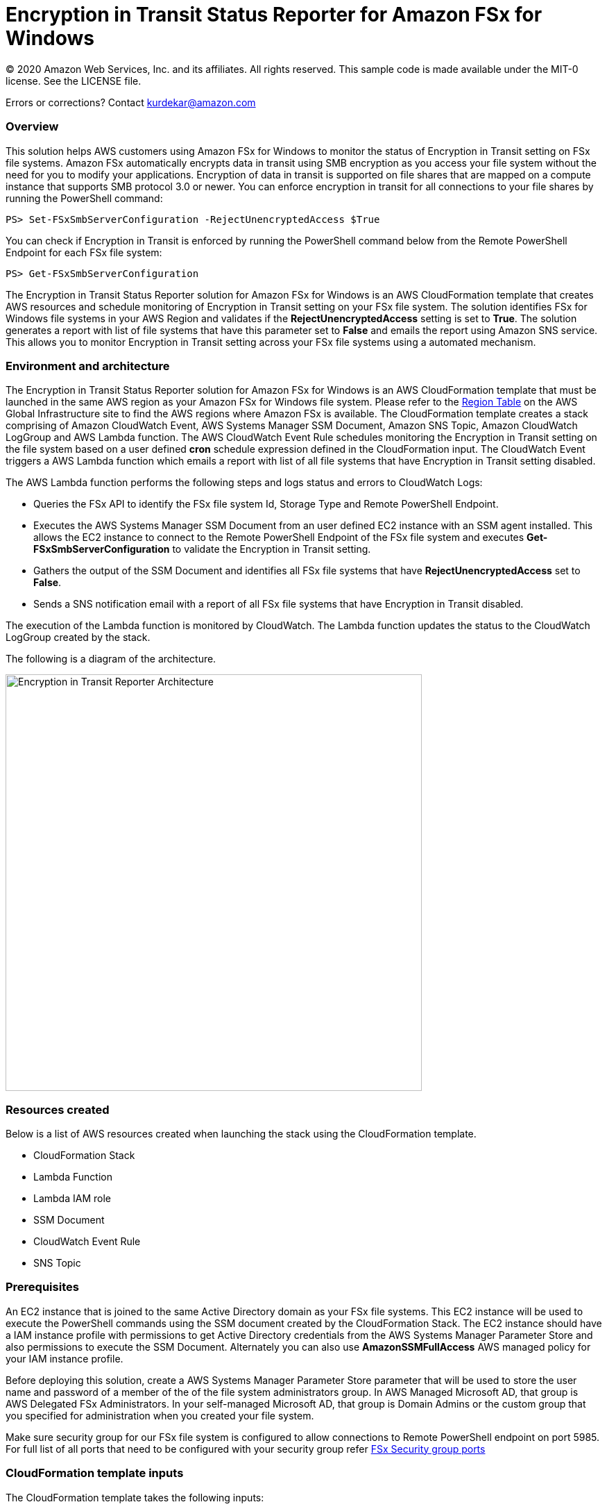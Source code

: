 = Encryption in Transit Status Reporter for Amazon FSx for Windows 
:icons:
:linkattrs:
:imagesdir: resources/images


© 2020 Amazon Web Services, Inc. and its affiliates. All rights reserved.
This sample code is made available under the MIT-0 license. See the LICENSE file.

Errors or corrections? Contact kurdekar@amazon.com

:toc-title: Table of Contents
:toclevels: 3
:toc:


=== Overview

This solution helps AWS customers using Amazon FSx for Windows to monitor the status of Encryption in Transit setting on FSx file systems. Amazon FSx automatically encrypts data in transit using SMB encryption as you access your file system without the need for you to modify your applications. Encryption of data in transit is supported on file shares that are mapped on a compute instance that supports SMB protocol 3.0 or newer. You can enforce encryption in transit for all connections to your file shares by running the PowerShell command:

		PS> Set-FSxSmbServerConfiguration -RejectUnencryptedAccess $True

You can check if Encryption in Transit is enforced by running the PowerShell command below from the Remote PowerShell Endpoint for each FSx file system:

		PS> Get-FSxSmbServerConfiguration

The Encryption in Transit Status Reporter solution for Amazon FSx for Windows is an AWS CloudFormation template that creates AWS resources and schedule monitoring of Encryption in Transit setting on your FSx file system. The solution identifies FSx for Windows file systems in your AWS Region and validates if the *RejectUnencryptedAccess* setting is set to *True*. The solution generates a report with list of file systems that have this parameter set to *False* and emails the report using Amazon SNS service. This allows you to monitor Encryption in Transit setting across your FSx file systems using a automated mechanism.


=== Environment and architecture

The Encryption in Transit Status Reporter solution for Amazon FSx for Windows is an AWS CloudFormation template that must be launched in the same AWS region as your Amazon FSx for Windows file system. Please refer to the link:https://aws.amazon.com/about-aws/global-infrastructure/regional-product-services/[Region Table] on the AWS Global Infrastructure site to find the AWS regions where Amazon FSx is available. The CloudFormation template creates a stack comprising of Amazon CloudWatch Event, AWS Systems Manager SSM Document, Amazon SNS Topic, Amazon CloudWatch LogGroup and AWS Lambda function. The AWS CloudWatch Event Rule schedules monitoring the Encryption in Transit setting on the file system based on a user defined *cron* schedule expression defined in the CloudFormation input. The CloudWatch Event triggers a AWS Lambda function which emails a report with list of all file systems that have Encryption in Transit setting disabled. 


The AWS Lambda function performs the following steps and logs status and errors to CloudWatch Logs:

*	Queries the FSx API to identify the FSx file system Id, Storage Type and Remote PowerShell Endpoint.
*	Executes the AWS Systems Manager SSM Document from an user defined EC2 instance with an SSM agent installed. This allows the EC2 instance to connect to the Remote PowerShell Endpoint of the FSx file system and executes *Get-FSxSmbServerConfiguration* to validate the Encryption in Transit setting.
*	Gathers the output of the SSM Document and identifies all FSx file systems that have *RejectUnencryptedAccess* set to *False*.
*	Sends a SNS notification email with a report of all FSx file systems that have Encryption in Transit disabled. 


The execution of the Lambda function is monitored by CloudWatch. The Lambda function updates the status to the CloudWatch LogGroup created by the stack. 


The following is a diagram of the architecture.

image::Encryption-in-Transit-Reporter-Architecture.png[align="left", width=600]

=== Resources created

Below is a list of AWS resources created when launching the stack using the CloudFormation template.

•	CloudFormation Stack
•	Lambda Function
•	Lambda IAM role
•	SSM Document
•	CloudWatch Event Rule
•	SNS Topic


=== Prerequisites

An EC2 instance that is joined to the same Active Directory domain as your FSx file systems. This EC2 instance will be used to execute the PowerShell commands using the SSM document created by the CloudFormation Stack. The EC2 instance should have a IAM instance profile with permissions to get Active Directory credentials from the AWS Systems Manager Parameter Store and also permissions to execute the SSM Document. Alternately you can also use *AmazonSSMFullAccess* AWS managed policy for your IAM instance profile. 

Before deploying this solution, create a AWS Systems Manager Parameter Store parameter that will be used to store the user name and password of a member of the of the file system administrators group. In AWS Managed Microsoft AD, that group is AWS Delegated FSx Administrators. In your self-managed Microsoft AD, that group is Domain Admins or the custom group that you specified for administration when you created your file system.


Make sure security group for our FSx file system is configured to allow connections to Remote PowerShell endpoint on port 5985. For full list of all ports that need to be configured with your security group refer link:https://docs.aws.amazon.com/fsx/latest/WindowsGuide/limit-access-security-groups.html[FSx Security group ports]

=== CloudFormation template inputs

The CloudFormation template takes the following inputs:
[cols="3,4"]
|===
| *Stack name*
a| *_Enter_* - *Enter a name for your stack*
| *Storage Type*
a| *Select* - *WINDOWS*
| *Task schedule cron expression*
a| *_Enter_* - *Enter the task execution schedule in cron format UTC time.* Ex: 15 10 * * ? * (Run once at 10:15 UTC every day)
| *adParameterName*
a| *_Enter_* - *Enter the Parameter name for your Active Directory Credentials.* Ex: adCredentialsParameter
| *Windows EC2 instance Id*
a| *_Enter_* - *Windows EC2 instance Id that will be used to run the SSM command* Ex: i-013abcdef235gde
| *Email address*
a| *_Enter_* - *<your email address to receive SNS notification>* 
|===


=== Launching the stack


To launch the CloudFormation stack, click on the link below for the source AWS region and enter the input parameters. You can optionally launch the CloudFormation template from a command line using a parameter file. Links to these sample scripts are below the table.


|===
|Region | Launch template with a new VPC
| *N. Virginia* (us-east-1)
a| image::deploy-to-aws.png[link=https://console.aws.amazon.com/cloudformation/home?region=us-east-1#/stacks/new?templateURL=https://solution-references.s3.amazonaws.com/fsx/FSxW-EncryptionInTransit-Reporter/FSxw-encryption-in-transit-reporter.yaml]

| *Ohio* (us-east-2)
a| image::deploy-to-aws.png[link=https://console.aws.amazon.com/cloudformation/home?region=us-east-2#/stacks/new?&templateURL=https://solution-references.s3.amazonaws.com/fsx/FSxW-EncryptionInTransit-Reporter/FSxw-encryption-in-transit-reporter.yaml]

| *N. California* (us-west-1)
a| image::deploy-to-aws.png[link=https://console.aws.amazon.com/cloudformation/home?region=us-west-1#/stacks/new?templateURL=https://solution-references.s3.amazonaws.com/fsx/FSxW-EncryptionInTransit-Reporter/FSxw-encryption-in-transit-reporter.yaml]

| *Oregon* (us-west-2)
a| image::deploy-to-aws.png[link=https://console.aws.amazon.com/cloudformation/home?region=us-west-2#/stacks/new?templateURL=https://solution-references.s3.amazonaws.com/fsx/FSxW-EncryptionInTransit-Reporter/FSxw-encryption-in-transit-reporter.yaml]

| *Canada* (ca-central-1)
a| image::deploy-to-aws.png[link=https://console.aws.amazon.com/cloudformation/home?region=ca-central-1#/stacks/new?templateURL=https://solution-references.s3.amazonaws.com/fsx/FSxW-EncryptionInTransit-Reporter/FSxw-encryption-in-transit-reporter.yaml]

| *Frankfurt* (eu-central-1)
a| image::deploy-to-aws.png[link=https://console.aws.amazon.com/cloudformation/home?region=eu-central-1#/stacks/new?templateURL=https://solution-references.s3.amazonaws.com/fsx/FSxW-EncryptionInTransit-Reporter/FSxw-encryption-in-transit-reporter.yaml]

| *Ireland* (eu-west-1)
a| image::deploy-to-aws.png[link=https://console.aws.amazon.com/cloudformation/home?region=eu-west-1#/stacks/new?templateURL=https://solution-references.s3.amazonaws.com/fsx/FSxW-EncryptionInTransit-Reporter/FSxw-encryption-in-transit-reporter.yaml]

| *London* (eu-west-2)
a| image::deploy-to-aws.png[link=https://console.aws.amazon.com/cloudformation/home?region=eu-west-2#/stacks/new?templateURL=https://solution-references.s3.amazonaws.com/fsx/FSxW-EncryptionInTransit-Reporter/FSxw-encryption-in-transit-reporter.yaml]

| *Paris* (eu-west-3)
a| image::deploy-to-aws.png[link=https://console.aws.amazon.com/cloudformation/home?region=eu-west-3#/stacks/new?templateURL=https://solution-references.s3.amazonaws.com/fsx/FSxW-EncryptionInTransit-Reporter/FSxw-encryption-in-transit-reporter.yaml]

| *Stockholm* (eu-north-1)
a| image::deploy-to-aws.png[link=https://console.aws.amazon.com/cloudformation/home?region=eu-north-1#/stacks/new?templateURL=https://solution-references.s3.amazonaws.com/fsx/FSxW-EncryptionInTransit-Reporter/FSxw-encryption-in-transit-reporter.yaml]

| *Mumbai* (ap-south-1)
a| image::deploy-to-aws.png[link=https://console.aws.amazon.com/cloudformation/home?region=ap-south-1#/stacks/new?templateURL=https://solution-references.s3.amazonaws.com/fsx/FSxW-EncryptionInTransit-Reporter/FSxw-encryption-in-transit-reporter.yaml]

| *Singapore* (ap-southeast-1)
a| image::deploy-to-aws.png[link=https://console.aws.amazon.com/cloudformation/home?region=ap-southeast-1#/stacks/new?templateURL=https://solution-references.s3.amazonaws.com/fsx/FSxW-EncryptionInTransit-Reporter/FSxw-encryption-in-transit-reporter.yaml]

| *Sydney* (ap-southeast-2)
a| image::deploy-to-aws.png[link=https://console.aws.amazon.com/cloudformation/home?region=ap-southeast-2#/stacks/new?templateURL=https://solution-references.s3.amazonaws.com/fsx/FSxW-EncryptionInTransit-Reporter/FSxw-encryption-in-transit-reporter.yaml]

| *Tokyo* (ap-northeast-1)
a| image::deploy-to-aws.png[link=https://console.aws.amazon.com/cloudformation/home?region=ap-northeast-1#/stacks/new?templateURL=https://solution-references.s3.amazonaws.com/fsx/FSxW-EncryptionInTransit-Reporter/FSxw-encryption-in-transit-reporter.yaml]

| *Seoul* (ap-northeast-2)
a| image::deploy-to-aws.png[link=https://console.aws.amazon.com/cloudformation/home?region=ap-northeast-2#/stacks/new?templateURL=https://solution-references.s3.amazonaws.com/fsx/FSxW-EncryptionInTransit-Reporter/FSxw-encryption-in-transit-reporter.yaml]

| *Hong Kong* (ap-east-1)
a| image::deploy-to-aws.png[link=https://console.aws.amazon.com/cloudformation/home?region=ap-east-1#/stacks/new?templateURL=https://solution-references.s3.amazonaws.com/fsx/FSxW-EncryptionInTransit-Reporter/FSxw-encryption-in-transit-reporter.yaml]
|===


==== Optional scripts (not needed if launching the stack using the table links above)

You can download the CloudFormation Template and the Lambda deployment package from using the links provided below and customize it to meet your requirements:

The CloudFormation template.

link:https://solution-references.s3.amazonaws.com/fsx/FSxW-EncryptionInTransit-Reporter/FSxw-encryption-in-transit-reporter.yaml>[https://solution-references.s3.amazonaws.com/fsx/FSxW-EncryptionInTransit-Reporter/FSxw-encryption-in-transit-reporter.yaml]

The Lambda function deployment package.

link:https://solution-references.s3.amazonaws.com/fsx/FSxW-EncryptionInTransit-Reporter/fsxw-encryption-in-transit-reporter.zip>[https://solution-references.s3.amazonaws.com/fsx/FSxW-EncryptionInTransit-Reporter/fsxw-encryption-in-transit-reporter.zip]


Copy the Lambda deployment package to a S3 bucket and update the following section in your CloudFormation template. Replace the S3Bucket and S3Key values with your own S3 Bucket and prefix:

      Code:
        S3Bucket: !Sub solution-references-${AWS::Region}
        S3Key: fsx/FSxW-EncryptionInTransit-Reporter/fsxw-encryption-in-transit-reporter.zip

=== Managing the Solution

Once the CloudFormation Stack is successfully deployed, you will need to confirm subscription to Amazon SNS to receive email alerts. 

You should see the following resources in your AWS management console. These resources will include the CloudFormation Stack Name in the resource names:

•	CloudWatch Event with a cron schedule to monitor status of Encryption in Transit on your FSx for Windows file systems
•	Lambda function that will be triggered as per the cron schedule
•	Lambda IAM role
•	Systems Manager SSM Document
•	SNS topic


If you need to adjust or change the cron schedule after the stack was deployed, you can do so by going to the CloudWatch console. Go to *Events* -> *Rules* and Select Rule created by the CloudFormation Template. Next, Click on *Actions* -> *Edit*. Then edit the value under *Cron expression* under *Event Source*.

Screenshot below shows an example CloudWatch Event Rule created by the solution. The cron schedule is set to execute every 10 minutes.

image::Event.png[]

=== Troubleshooting


*Lambda Execution Logs*

You can find the details of the Lambda execution in your CloudWatch logs when the CloudWatch Event is triggered.  You can check metrics for the Lambda function  by Clicking on *Monitoring* tab under your Lambda Function.

To view the execution logs Go to *Monitoring* -> Click *View logs in CloudWatch*. Next, in the CloudWatch console window, under *Log streams* click on the latest *Log Stream* to view the execution events for the Lambda function.


An example output from a successful Lambda invocation is shown below:

image::lambda-function-logs.png[]



=== Important Considerations and Recommendations

•	Customers deploying the solution should POC this solution and make necessary adjustments to cover their requirements.

=== Deleting Resources
All AWS resources created using the CloudFormation template can be removed by deleting the CloudFormation stack. Deleting the stack will not delete the EC2 instance or FSx file systems.

=== Participation

We encourage participation; if you find anything, please submit an issue. However, if you want to help raise the bar, **submit a PR**!
